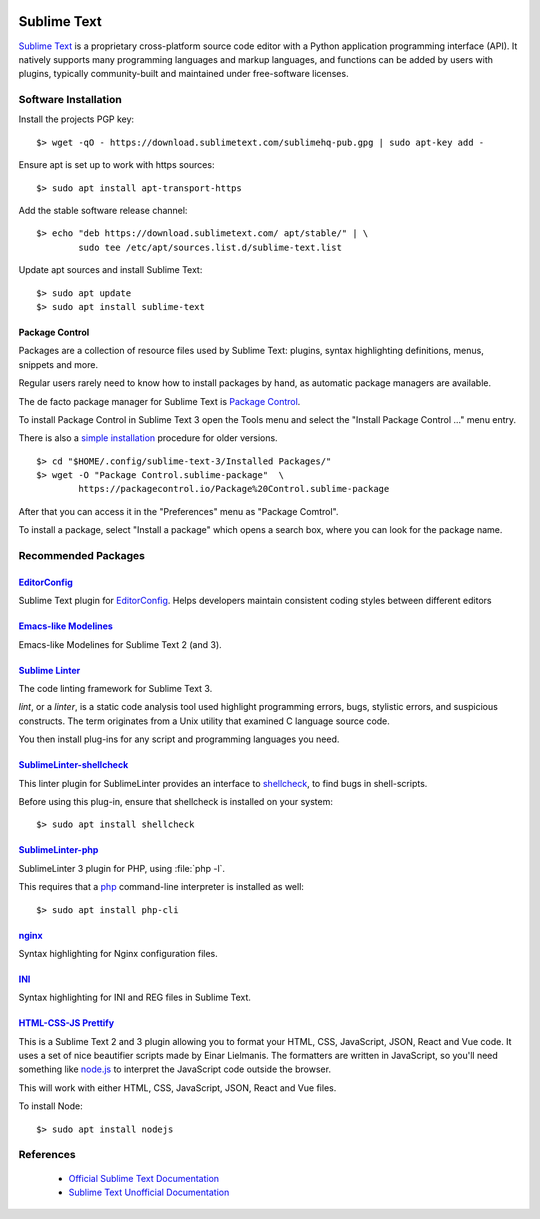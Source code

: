 .. image:: sublime-text-logo.*
    :height: 200px
    :width: 200px
    :alt: Sublime Text Logo
    :align: right


Sublime Text 
============

`Sublime Text <https://www.sublimetext.com/>`_ is a proprietary cross-platform
source code editor with a Python application programming interface (API). It
natively supports many programming languages and markup languages, and
functions can be added by users with plugins, typically community-built and
maintained under free-software licenses. 


Software Installation
---------------------

Install the projects PGP key::

	$> wget -qO - https://download.sublimetext.com/sublimehq-pub.gpg | sudo apt-key add -


Ensure apt is set up to work with https sources::

	$> sudo apt install apt-transport-https


Add the stable software release channel::

	$> echo "deb https://download.sublimetext.com/ apt/stable/" | \
		sudo tee /etc/apt/sources.list.d/sublime-text.list


Update apt sources and install Sublime Text::

	$> sudo apt update
	$> sudo apt install sublime-text



Package Control
^^^^^^^^^^^^^^^

Packages are a collection of resource files used by Sublime Text: plugins,
syntax highlighting definitions, menus, snippets and more.


Regular users rarely need to know how to install packages by hand, as
automatic package managers are available.

The de facto package manager for Sublime Text is 
`Package Control <https://packagecontrol.io/>`_.


To install Package Control in Sublime Text 3 open the Tools menu and select the
"Install Package Control ..." menu entry.

There is also a `simple installation <https://packagecontrol.io/installation>`_
procedure for older versions.

::

	$> cd "$HOME/.config/sublime-text-3/Installed Packages/"
	$> wget -O "Package Control.sublime-package"  \
		https://packagecontrol.io/Package%20Control.sublime-package


After that you can access it in the "Preferences" menu as "Package Comtrol".

To install a package, select "Install a package" which opens a search box, where
you can look for the package name.


Recommended Packages
--------------------


`Editor​Config <https://packagecontrol.io/packages/EditorConfig>`_
^^^^^^^^^^^^^^^^^^^^^^^^^^^^^^^^^^^^^^^^^^^^^^^^^^^^^^^^^^^^^^^^^^

Sublime Text plugin for `EditorConfig <https://editorconfig.org/>`_. Helps
developers maintain consistent coding styles between different editors 


`Emacs-like Modelines <https://packagecontrol.io/packages/Emacs-like%20Modelines>`_
^^^^^^^^^^^^^^^^^^^^^^^^^^^^^^^^^^^^^^^^^^^^^^^^^^^^^^^^^^^^^^^^^^^^^^^^^^^^^^^^^^^

Emacs-like Modelines for Sublime Text 2 (and 3).



`Sublime Linter <https://packagecontrol.io/packages/SublimeLinter>`_
^^^^^^^^^^^^^^^^^^^^^^^^^^^^^^^^^^^^^^^^^^^^^^^^^^^^^^^^^^^^^^^^^^^^^^^^^^^^^^^^^^^

The code linting framework for Sublime Text 3. 

*lint*, or a *linter*, is a static code analysis tool used highlight programming
errors, bugs, stylistic errors, and suspicious constructs. The term originates
from a Unix utility that examined C language source code.

You then install plug-ins for any script and programming languages you need.


`Sublime​Linter-shellcheck <https://packagecontrol.io/packages/SublimeLinter-shellcheck>`_
^^^^^^^^^^^^^^^^^^^^^^^^^^^^^^^^^^^^^^^^^^^^^^^^^^^^^^^^^^^^^^^^^^^^^^^^^^^^^^^^^^^^^^^^^^

This linter plugin for SublimeLinter provides an interface to 
`shellcheck <https://www.shellcheck.net/>`_, to find bugs in shell-scripts. 


Before using this plug-in, ensure that shellcheck is installed on your system::

    $> sudo apt install shellcheck



`Sublime​Linter-php <https://packagecontrol.io/packages/SublimeLinter-php>`_
^^^^^^^^^^^^^^^^^^^^^^^^^^^^^^^^^^^^^^^^^^^^^^^^^^^^^^^^^^^^^^^^^^^^^^^^^^^^^^^^^^^

SublimeLinter 3 plugin for PHP, using :file:`php -l`. 

This requires that a `php <https://www.php.net/>`_ command-line interpreter is
installed as well::

    $> sudo apt install php-cli



`nginx <https://packagecontrol.io/packages/nginx>`_
^^^^^^^^^^^^^^^^^^^^^^^^^^^^^^^^^^^^^^^^^^^^^^^^^^^

Syntax highlighting for Nginx configuration files.


`INI <https://packagecontrol.io/packages/INI>`_
^^^^^^^^^^^^^^^^^^^^^^^^^^^^^^^^^^^^^^^^^^^^^^^^

Syntax highlighting for INI and REG files in Sublime Text.


`HTML-CSS-JS Prettify <https://packagecontrol.io/packages/HTML-CSS-JS%20Prettify>`_
^^^^^^^^^^^^^^^^^^^^^^^^^^^^^^^^^^^^^^^^^^^^^^^^^^^^^^^^^^^^^^^^^^^^^^^^^^^^^^^^^^^

This is a Sublime Text 2 and 3 plugin allowing you to format your HTML, CSS,
JavaScript, JSON, React and Vue code. It uses a set of nice beautifier scripts
made by Einar Lielmanis. The formatters are written in JavaScript, so you'll
need something like `node.js <https://nodejs.org/en/>`_ to interpret the
JavaScript code outside the browser.

This will work with either HTML, CSS, JavaScript, JSON, React and Vue files.


To install Node::

    $> sudo apt install nodejs




References
----------

 * `Official Sublime Text Documentation <https://www.sublimetext.com/docs/3/>`_

 * `Sublime Text Unofficial Documentation <https://sublime-text-unofficial-documentation.readthedocs.io/>`_

